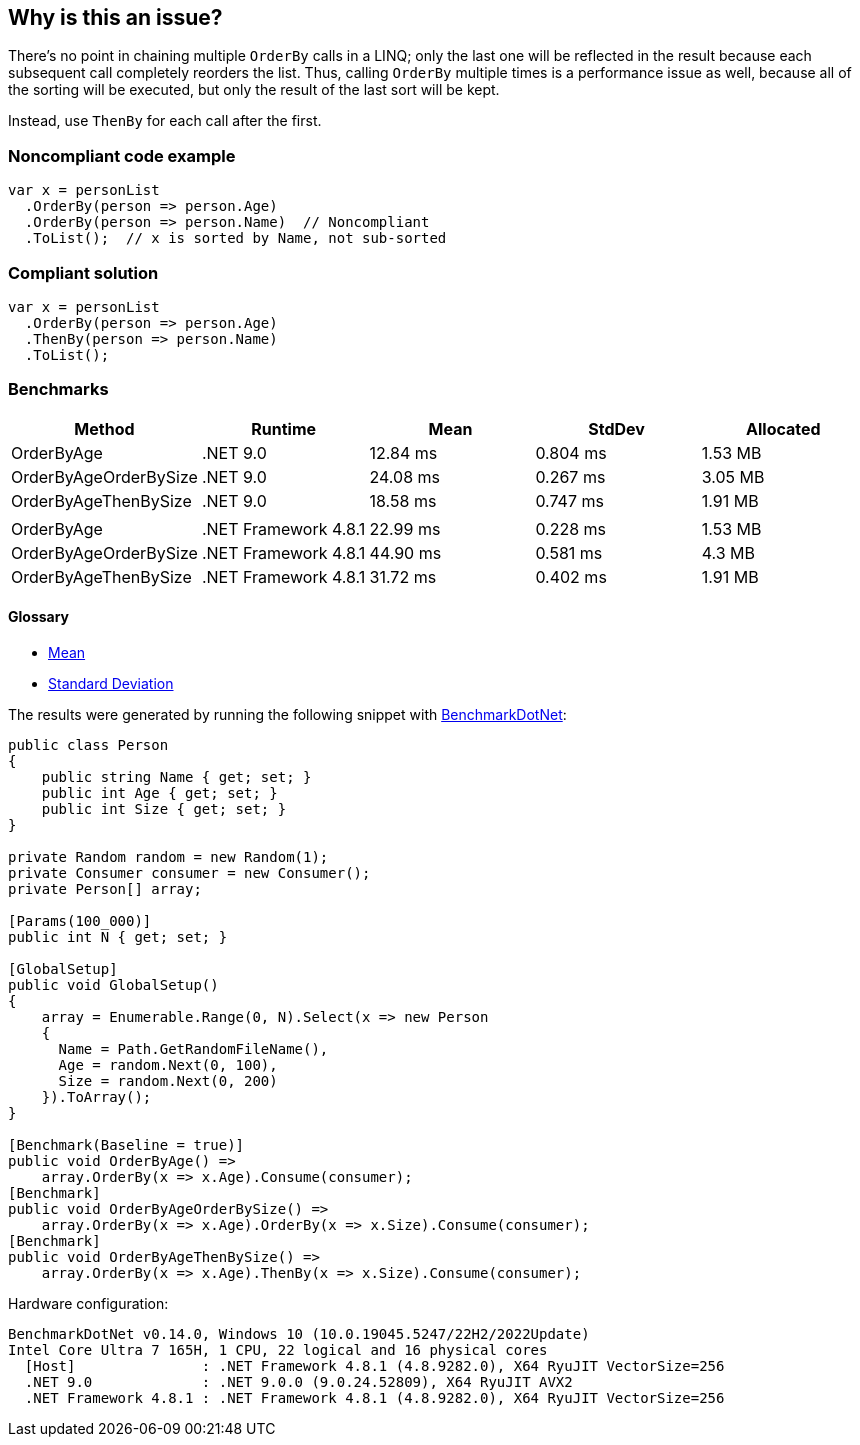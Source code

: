 == Why is this an issue?

There's no point in chaining multiple `OrderBy` calls in a LINQ; only the last one will be reflected in the result because each subsequent call completely reorders the list. Thus, calling `OrderBy` multiple times is a performance issue as well, because all of the sorting will be executed, but only the result of the last sort will be kept.


Instead, use `ThenBy` for each call after the first. 


=== Noncompliant code example

[source,csharp]
----
var x = personList
  .OrderBy(person => person.Age)
  .OrderBy(person => person.Name)  // Noncompliant
  .ToList();  // x is sorted by Name, not sub-sorted
----


=== Compliant solution

[source,csharp]
----
var x = personList
  .OrderBy(person => person.Age)
  .ThenBy(person => person.Name)
  .ToList();
----

=== Benchmarks

[options="header"]
|===
| Method                | Runtime              | Mean     | StdDev   | Allocated
| OrderByAge            | .NET 9.0             | 12.84 ms | 0.804 ms |   1.53 MB
| OrderByAgeOrderBySize | .NET 9.0             | 24.08 ms | 0.267 ms |   3.05 MB
| OrderByAgeThenBySize  | .NET 9.0             | 18.58 ms | 0.747 ms |   1.91 MB
|                       |                      |          |          |          
| OrderByAge            | .NET Framework 4.8.1 | 22.99 ms | 0.228 ms |   1.53 MB
| OrderByAgeOrderBySize | .NET Framework 4.8.1 | 44.90 ms | 0.581 ms |    4.3 MB
| OrderByAgeThenBySize  | .NET Framework 4.8.1 | 31.72 ms | 0.402 ms |   1.91 MB
|===

==== Glossary

* https://en.wikipedia.org/wiki/Arithmetic_mean[Mean]
* https://en.wikipedia.org/wiki/Standard_deviation[Standard Deviation]

The results were generated by running the following snippet with https://github.com/dotnet/BenchmarkDotNet[BenchmarkDotNet]:

[source,csharp]
----
public class Person
{
    public string Name { get; set; }
    public int Age { get; set; }
    public int Size { get; set; }
}

private Random random = new Random(1);
private Consumer consumer = new Consumer();
private Person[] array;

[Params(100_000)]
public int N { get; set; }

[GlobalSetup]
public void GlobalSetup()
{
    array = Enumerable.Range(0, N).Select(x => new Person 
    {
      Name = Path.GetRandomFileName(),
      Age = random.Next(0, 100),
      Size = random.Next(0, 200)
    }).ToArray();
}

[Benchmark(Baseline = true)]
public void OrderByAge() =>
    array.OrderBy(x => x.Age).Consume(consumer);
[Benchmark]
public void OrderByAgeOrderBySize() =>
    array.OrderBy(x => x.Age).OrderBy(x => x.Size).Consume(consumer);
[Benchmark]
public void OrderByAgeThenBySize() =>
    array.OrderBy(x => x.Age).ThenBy(x => x.Size).Consume(consumer);
----

Hardware configuration:

[source]
----
BenchmarkDotNet v0.14.0, Windows 10 (10.0.19045.5247/22H2/2022Update)
Intel Core Ultra 7 165H, 1 CPU, 22 logical and 16 physical cores
  [Host]               : .NET Framework 4.8.1 (4.8.9282.0), X64 RyuJIT VectorSize=256
  .NET 9.0             : .NET 9.0.0 (9.0.24.52809), X64 RyuJIT AVX2
  .NET Framework 4.8.1 : .NET Framework 4.8.1 (4.8.9282.0), X64 RyuJIT VectorSize=256
----

ifdef::env-github,rspecator-view[]

'''
== Implementation Specification
(visible only on this page)

=== Message

Use "ThenBy" instead.


'''
== Comments And Links
(visible only on this page)

=== on 30 Jun 2015, 13:51:54 Ann Campbell wrote:
\[~tamas.vajk] I wonder if this is also an efficiency issue. The end result is a list that is sorted only by the last OrderBy argument, but doe all the previous OrderBy's take place, then get thrown away? If so, this would probably be worth adding to the description.

=== on 30 Jun 2015, 13:55:28 Tamas Vajk wrote:
\[~ann.campbell.2] I added a performance related sentence.

=== on 30 Jun 2015, 14:52:39 Ann Campbell wrote:
I shuffled the text some, [~tamas.vajk]

=== on 1 Jul 2015, 06:40:10 Tamas Vajk wrote:
\[~ann.campbell.2] Shouldn't this issue have some performance related label as well?


I simplified the message as the ordering might not happen by some property, but by some complex logic, and in this case we can't display the whole expression and `Comparer` in the message.

=== on 1 Jul 2015, 11:26:48 Ann Campbell wrote:
added [~tamas.vajk]

endif::env-github,rspecator-view[]
